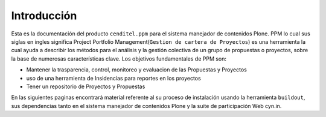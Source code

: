 .. highlight:: rest

.. _introduccion:

Introducción
------------

Esta es la documentación del producto ``cenditel.ppm`` para el sistema manejador de contenidos Plone.  
PPM lo cual sus siglas en ingles significa Project Portfolio Management(``Gestion de cartera de Proyectos``) 
es una herramienta la cual ayuda a describir los métodos para el análisis y la gestión colectiva de un grupo
de propuestas  o proyectos, sobre la base de numerosas características clave. Los objetivos fundamentales de PPM son:

* Mantener la trasparencia, control, monitoreo y evaluacion de las Propuestas y Proyectos
* uso de una herramienta de Insidencias para reportes en los proyectos
* Tener un repositorio de Proyectos y Propuestas

En las siguientes paginas encontrará material referente al su proceso de instalación usando la herramienta ``buildout``,
sus dependencias tanto en el sistema manejador de contenidos Plone y la suite de participación Web cyn.in.

